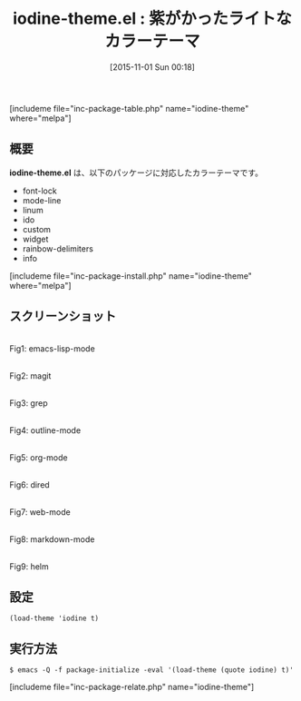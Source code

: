 #+BLOG: rubikitch
#+POSTID: 1227
#+BLOG: rubikitch
#+DATE: [2015-11-01 Sun 00:18]
#+PERMALINK: iodine-theme
#+OPTIONS: toc:nil num:nil todo:nil pri:nil tags:nil ^:nil \n:t -:nil
#+ISPAGE: nil
#+DESCRIPTION:
# (progn (erase-buffer)(find-file-hook--org2blog/wp-mode))
#+BLOG: rubikitch
#+CATEGORY: ライト
#+EL_PKG_NAME: iodine-theme
#+TAGS: 
#+EL_TITLE0: 紫がかったライトなカラーテーマ
#+EL_URL: 
#+begin: org2blog
#+TITLE: iodine-theme.el : 紫がかったライトなカラーテーマ
[includeme file="inc-package-table.php" name="iodine-theme" where="melpa"]

#+end:
** 概要
*iodine-theme.el* は、以下のパッケージに対応したカラーテーマです。
- font-lock
- mode-line
- linum
- ido
- custom
- widget
- rainbow-delimiters
- info

[includeme file="inc-package-install.php" name="iodine-theme" where="melpa"]
** スクリーンショット
# (save-window-excursion (async-shell-command "emacs-test -eval '(load-theme (quote iodine) t)'"))
# (progn (forward-line 1)(shell-command "screenshot-time.rb org_theme_template" t))
#+ATTR_HTML: :width 480
[[file:/r/sync/screenshots/20151101003048.png]]
Fig1: emacs-lisp-mode

#+ATTR_HTML: :width 480
[[file:/r/sync/screenshots/20151101003053.png]]
Fig2: magit

#+ATTR_HTML: :width 480
[[file:/r/sync/screenshots/20151101003058.png]]
Fig3: grep

#+ATTR_HTML: :width 480
[[file:/r/sync/screenshots/20151101003101.png]]
Fig4: outline-mode

#+ATTR_HTML: :width 480
[[file:/r/sync/screenshots/20151101003106.png]]
Fig5: org-mode

#+ATTR_HTML: :width 480
[[file:/r/sync/screenshots/20151101003109.png]]
Fig6: dired

#+ATTR_HTML: :width 480
[[file:/r/sync/screenshots/20151101003113.png]]
Fig7: web-mode

#+ATTR_HTML: :width 480
[[file:/r/sync/screenshots/20151101003116.png]]
Fig8: markdown-mode

#+ATTR_HTML: :width 480
[[file:/r/sync/screenshots/20151101003120.png]]
Fig9: helm


** 設定
#+BEGIN_SRC fundamental
(load-theme 'iodine t)
#+END_SRC

** 実行方法
#+BEGIN_EXAMPLE
$ emacs -Q -f package-initialize -eval '(load-theme (quote iodine) t)'
#+END_EXAMPLE

# (progn (forward-line 1)(shell-command "screenshot-time.rb org_template" t))
[includeme file="inc-package-relate.php" name="iodine-theme"]
